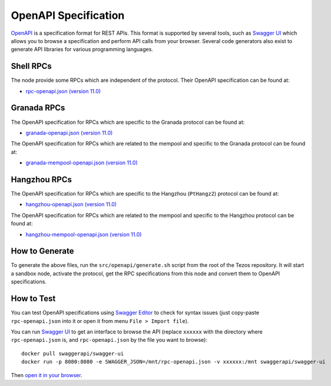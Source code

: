 OpenAPI Specification
=====================

`OpenAPI <https://swagger.io/specification/>`_ is a specification format for REST APIs.
This format is supported by several tools, such as
`Swagger UI <https://swagger.io/tools/swagger-ui/>`_ which allows you to browse
a specification and perform API calls from your browser.
Several code generators also exist to generate API libraries for various
programming languages.

Shell RPCs
----------

.. Note: the links currently point to master because no release branch
.. currently has the OpenAPI specification.
..
.. As soon as an actual release has this specification we should update
.. this section and the next one. The idea would be to link to all release tags,
.. and have an additional link at the top to the latest-release branch.
.. We'll probably remove the link to the specification for version 7.5 at this point
.. since it does not make sense to keep it in master forever.

The node provide some RPCs which are independent of the protocol.
Their OpenAPI specification can be found at:

- `rpc-openapi.json (version 11.0) <https://gitlab.com/tezos/tezos/-/blob/master/docs/api/rpc-openapi.json>`_

.. TODO nomadic-labs/tezos#462: add/remove section(s)

Granada RPCs
-------------

The OpenAPI specification for RPCs which are specific to the Granada
protocol can be found at:

- `granada-openapi.json (version 11.0) <https://gitlab.com/tezos/tezos/-/blob/master/docs/api/granada-openapi.json>`_

The OpenAPI specification for RPCs which are related to the mempool
and specific to the Granada protocol can be found at:

- `granada-mempool-openapi.json (version 11.0) <https://gitlab.com/tezos/tezos/-/blob/master/docs/api/granada-mempool-openapi.json>`_

Hangzhou RPCs
-------------

The OpenAPI specification for RPCs which are specific to the Hangzhou (``PtHangz2``)
protocol can be found at:

- `hangzhou-openapi.json (version 11.0) <https://gitlab.com/tezos/tezos/-/blob/master/docs/api/granada-openapi.json>`_

The OpenAPI specification for RPCs which are related to the mempool
and specific to the Hangzhou protocol can be found at:

- `hangzhou-mempool-openapi.json (version 11.0) <https://gitlab.com/tezos/tezos/-/blob/master/docs/api/granada-mempool-openapi.json>`_

How to Generate
---------------

To generate the above files, run the ``src/openapi/generate.sh`` script
from the root of the Tezos repository.
It will start a sandbox node, activate the protocol,
get the RPC specifications from this node and convert them to OpenAPI specifications.

How to Test
-----------

You can test OpenAPI specifications using `Swagger Editor <https://editor.swagger.io/>`_
to check for syntax issues (just copy-paste ``rpc-openapi.json`` into it or open
it from menu ``File > Import file``).

You can run `Swagger UI <https://swagger.io/tools/swagger-ui/>`_ to get an interface
to browse the API (replace ``xxxxxx`` with the directory where ``rpc-openapi.json`` is,
and ``rpc-openapi.json`` by the file you want to browse)::

    docker pull swaggerapi/swagger-ui
    docker run -p 8080:8080 -e SWAGGER_JSON=/mnt/rpc-openapi.json -v xxxxxx:/mnt swaggerapi/swagger-ui

Then `open it in your browser <https://localhost:8080>`_.
